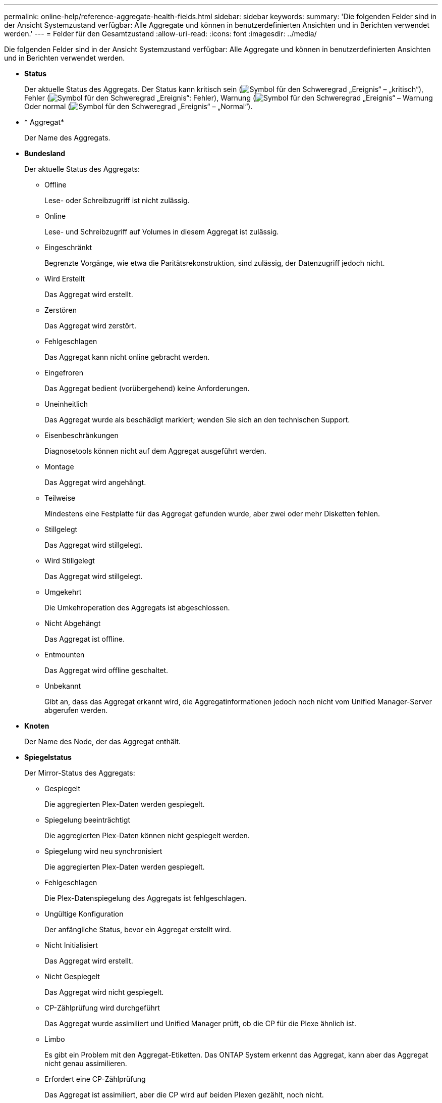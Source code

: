 ---
permalink: online-help/reference-aggregate-health-fields.html 
sidebar: sidebar 
keywords:  
summary: 'Die folgenden Felder sind in der Ansicht Systemzustand verfügbar: Alle Aggregate und können in benutzerdefinierten Ansichten und in Berichten verwendet werden.' 
---
= Felder für den Gesamtzustand
:allow-uri-read: 
:icons: font
:imagesdir: ../media/


[role="lead"]
Die folgenden Felder sind in der Ansicht Systemzustand verfügbar: Alle Aggregate und können in benutzerdefinierten Ansichten und in Berichten verwendet werden.

* *Status*
+
Der aktuelle Status des Aggregats. Der Status kann kritisch sein (image:../media/sev-critical-um60.png["Symbol für den Schweregrad „Ereignis“ – „kritisch“"]), Fehler (image:../media/sev-error-um60.png["Symbol für den Schweregrad „Ereignis“: Fehler"]), Warnung (image:../media/sev-warning-um60.png["Symbol für den Schweregrad „Ereignis“ – Warnung"]Oder normal (image:../media/sev-normal-um60.png["Symbol für den Schweregrad „Ereignis“ – „Normal“"]).

* * Aggregat*
+
Der Name des Aggregats.

* *Bundesland*
+
Der aktuelle Status des Aggregats:

+
** Offline
+
Lese- oder Schreibzugriff ist nicht zulässig.

** Online
+
Lese- und Schreibzugriff auf Volumes in diesem Aggregat ist zulässig.

** Eingeschränkt
+
Begrenzte Vorgänge, wie etwa die Paritätsrekonstruktion, sind zulässig, der Datenzugriff jedoch nicht.

** Wird Erstellt
+
Das Aggregat wird erstellt.

** Zerstören
+
Das Aggregat wird zerstört.

** Fehlgeschlagen
+
Das Aggregat kann nicht online gebracht werden.

** Eingefroren
+
Das Aggregat bedient (vorübergehend) keine Anforderungen.

** Uneinheitlich
+
Das Aggregat wurde als beschädigt markiert; wenden Sie sich an den technischen Support.

** Eisenbeschränkungen
+
Diagnosetools können nicht auf dem Aggregat ausgeführt werden.

** Montage
+
Das Aggregat wird angehängt.

** Teilweise
+
Mindestens eine Festplatte für das Aggregat gefunden wurde, aber zwei oder mehr Disketten fehlen.

** Stillgelegt
+
Das Aggregat wird stillgelegt.

** Wird Stillgelegt
+
Das Aggregat wird stillgelegt.

** Umgekehrt
+
Die Umkehroperation des Aggregats ist abgeschlossen.

** Nicht Abgehängt
+
Das Aggregat ist offline.

** Entmounten
+
Das Aggregat wird offline geschaltet.

** Unbekannt
+
Gibt an, dass das Aggregat erkannt wird, die Aggregatinformationen jedoch noch nicht vom Unified Manager-Server abgerufen werden.



* *Knoten*
+
Der Name des Node, der das Aggregat enthält.

* *Spiegelstatus*
+
Der Mirror-Status des Aggregats:

+
** Gespiegelt
+
Die aggregierten Plex-Daten werden gespiegelt.

** Spiegelung beeinträchtigt
+
Die aggregierten Plex-Daten können nicht gespiegelt werden.

** Spiegelung wird neu synchronisiert
+
Die aggregierten Plex-Daten werden gespiegelt.

** Fehlgeschlagen
+
Die Plex-Datenspiegelung des Aggregats ist fehlgeschlagen.

** Ungültige Konfiguration
+
Der anfängliche Status, bevor ein Aggregat erstellt wird.

** Nicht Initialisiert
+
Das Aggregat wird erstellt.

** Nicht Gespiegelt
+
Das Aggregat wird nicht gespiegelt.

** CP-Zählprüfung wird durchgeführt
+
Das Aggregat wurde assimiliert und Unified Manager prüft, ob die CP für die Plexe ähnlich ist.

** Limbo
+
Es gibt ein Problem mit den Aggregat-Etiketten. Das ONTAP System erkennt das Aggregat, kann aber das Aggregat nicht genau assimilieren.

** Erfordert eine CP-Zählprüfung
+
Das Aggregat ist assimiliert, aber die CP wird auf beiden Plexen gezählt, noch nicht.



+
Wenn sich ein Aggregat im Status „Mirror_Resynchronisierung“ befindet, wird zudem der Resynchronisierungsprozentsatz angezeigt.

* * Im Übergang*
+
Ob die Migration im Aggregat abgeschlossen ist oder nicht.

* *Typ*
+
Der Aggregattyp:

+
** HDD
** Hybrid
+
Kombiniert HDDs und SSDs, aber Flash Pool wurde nicht aktiviert.

** Hybrid (Flash Pool)
+
Kombiniert HDDs und SSDs und ermöglicht die Aktivierung von Flash Pool.

** SSD
** SSD (FabricPool)
+
Kombiniert SSDs mit einer Cloud-Tier

** VMDisk (SDS)
+
Virtuelle Laufwerke innerhalb einer virtuellen Maschine

** VMDisk (FabricPool)
+
Kombiniert virtuelle Festplatten mit einer Cloud-Tier

** LUN (FlexArray)


* *SnapLock Typ*
+
Der SnapLock-Typ für das Aggregat. Mögliche Werte sind Compliance, Enterprise, Non-SnapLock.

* *Verwendete Daten %*
+
Der Prozentsatz des für Daten im Aggregat genutzten Speicherplatzes.

* * Verfügbare Daten %*
+
Der Prozentsatz des verfügbaren Speicherplatzes für Daten im Aggregat.

* *Genutzte Datenkapazität*
+
Die Menge an Speicherplatz, der für Daten im Aggregat verwendet wird.

* *Verfügbare Datenkapazität*
+
Die Menge an Speicherplatz, der für Daten im Aggregat verfügbar ist.

* *Gesamtkapazität Der Daten*
+
Die Gesamtdatengröße des Aggregats.

* * Engagierte Kapazität*
+
Den insgesamt für alle Volumes im Aggregat zugesagt wurde.

+
Wenn Autogrow auf Volumes im Aggregat aktiviert ist, basiert die engagierte Kapazität auf der maximal zulässigen Volume-Größe, die mit Autogrow festgelegt ist, nicht auf der ursprünglichen Volume-Größe. Bei FabricPool Aggregaten ist dieser Wert nur für die lokale oder Performance-Ebene bzw. Kapazität relevant. Der im Cloud-Tier verfügbare Speicherplatz wird in diesem Wert nicht berücksichtigt.

* *Verwendeter Logischer Raum*
+
Die tatsächliche Größe der im Aggregat gespeicherten Daten, ohne dabei die Einsparungen durch die ONTAP Storage-Effizienztechnologien zu verwenden.

* *Speicherersparnis*
+
Das Storage-Effizienz-Verhältnis basiert auf dem logischen Gesamtspeicherplatz, der zum Speichern der Daten verwendet wird, und dem physischen Speicherplatz, der zum Speichern der Daten unter Einsatz der ONTAP Storage-Effizienztechnologien erforderlich wäre.

+
Dieses Feld wird nur dann befüllt, wenn auf dem überwachten Speichersystem ONTAP Version 9.0 oder höher ausgeführt wird, und nur für Aggregate ohne Root-Root.

* *Cloud Tier Verwendeter Platz*
+
Der Speicherplatz, der im Cloud-Tier verwendet wird; wenn das Aggregat ein FabricPool Aggregat ist.

* *RAID-Typ*
+
Der RAID-Konfigurationstyp:

+
** RAID 0: Alle RAID-Gruppen sind vom Typ RAID 0.
** RAID 4: Alle RAID Gruppen sind vom Typ RAID 4.
** RAID-DP: Alle RAID-Gruppen vom Typ RAID-DP.
** RAID-TEC: Alle RAID Gruppen sind vom Typ RAID-TEC.
** Gemischtes RAID: Das Aggregat enthält RAID-Gruppen unterschiedlicher RAID-Typen (RAID 0, RAID 4, RAID-DP und RAID-TEC).


* * Cluster*
+
Der Name des Clusters, auf dem sich das Aggregat befindet. Sie können auf den Cluster-Namen klicken, um zur Seite mit den Integritätsdetails dieses Clusters zu gelangen.

* *Cluster-FQDN*
+
Der vollständig qualifizierte Domänenname (FQDN) des Clusters.


